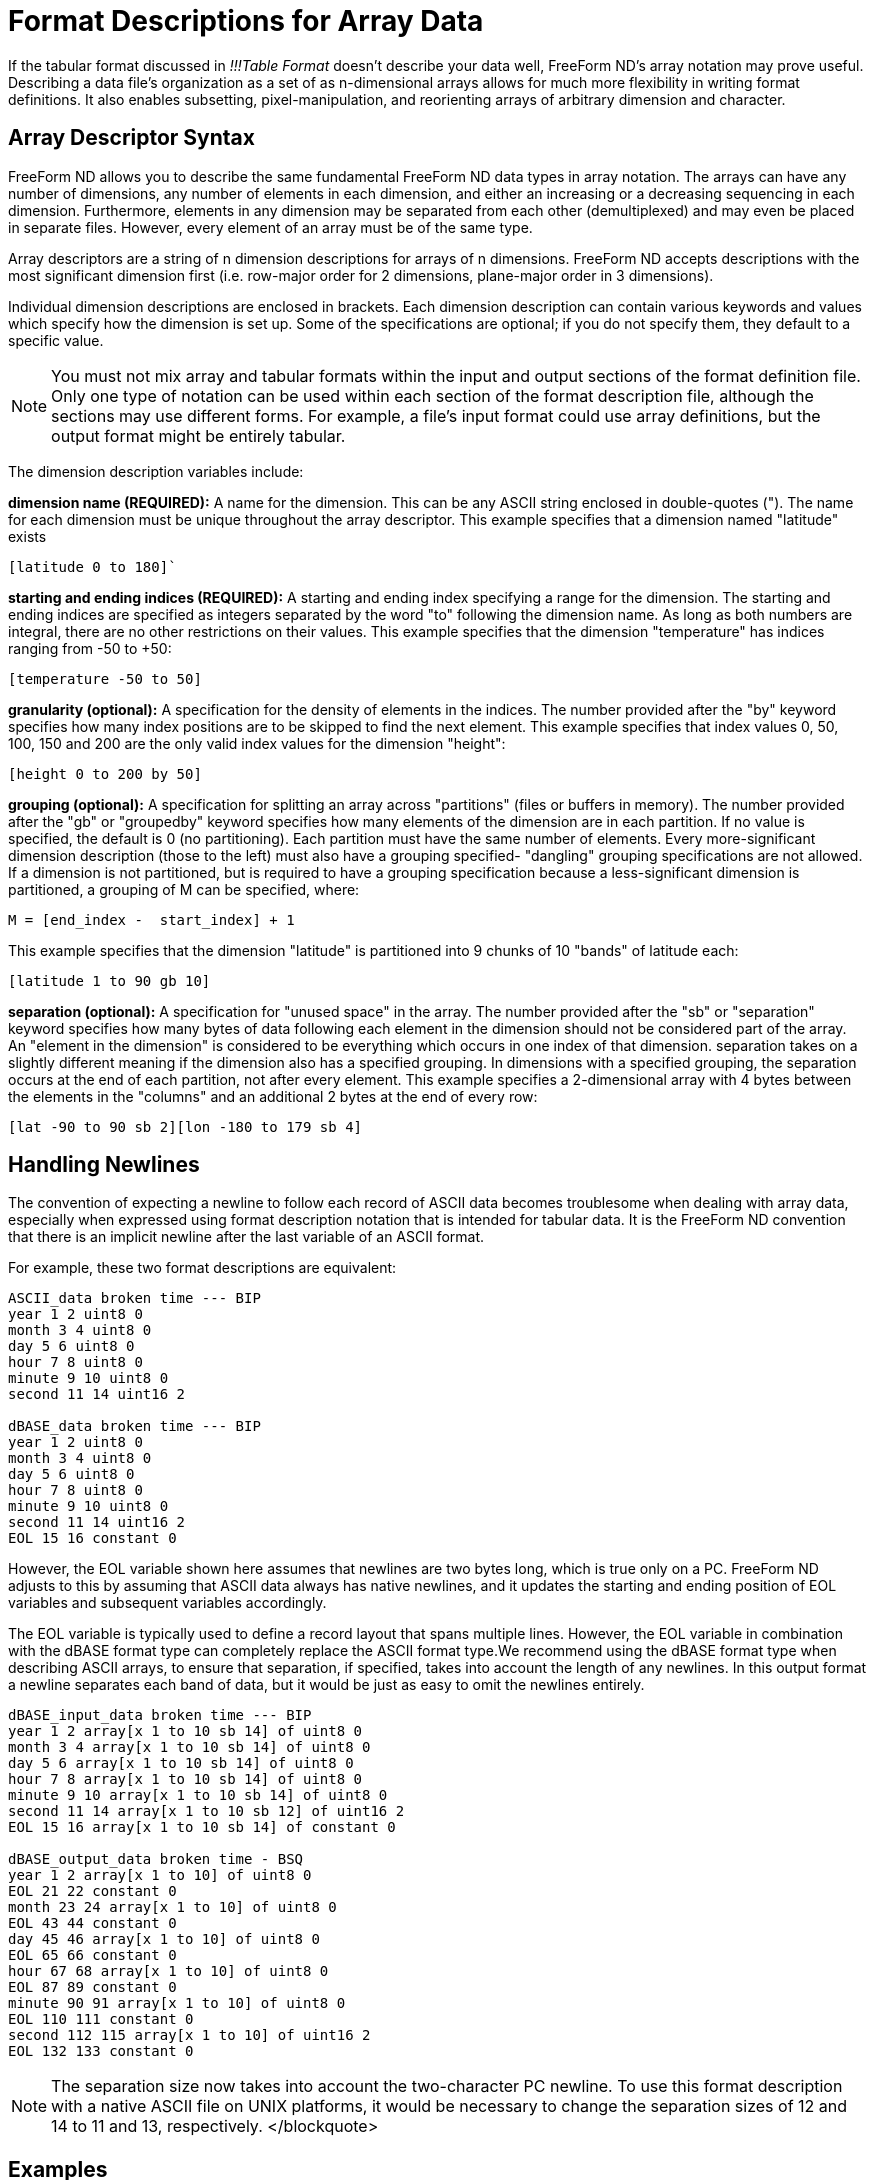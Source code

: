:Alexander Porrello <alexporrello@gmail.com>:

[[arrayfmt]]
= Format Descriptions for Array Data =

If the tabular format discussed in _!!!Table Format_ doesn't
describe your data well, FreeForm ND's array notation may prove
useful. Describing a data file's organization as a set of as
n-dimensional arrays allows for much more flexibility in writing
format definitions. It also enables subsetting, pixel-manipulation,
and reorienting arrays of arbitrary dimension and character.


== Array Descriptor Syntax ==

FreeForm ND allows you to describe the same fundamental FreeForm ND
data types in array notation. The arrays can have any number of
dimensions, any number of elements in each dimension, and either an
increasing or a decreasing sequencing in each dimension. Furthermore,
elements in any dimension may be separated from each other
(demultiplexed) and may even be placed in separate files. However,
every element of an array must be of the same type.

Array descriptors are a string of n dimension descriptions for arrays
of n dimensions.  FreeForm ND accepts descriptions with the most
significant dimension first (i.e. row-major order for 2 dimensions,
plane-major order in 3 dimensions).

Individual dimension descriptions are enclosed in brackets. Each
dimension description can contain various keywords and values which
specify how the dimension is set up. Some of the specifications are
optional; if you do not specify them, they default to a specific
value.


NOTE: You must not mix array and tabular formats within the input and
output sections of the format definition file. Only one type of
notation can be used within each section of the format description
file, although the sections may use different forms. For example, a
file's input format could use array definitions, but the output
format might be entirely tabular.

The dimension description variables include:

*dimension name (REQUIRED):*
A name for the dimension. This can be any ASCII string enclosed in
double-quotes ("). The name for each dimension must be unique
throughout the array descriptor.
This example specifies that a dimension named "latitude" exists

----
[latitude 0 to 180]`
----

*starting and ending indices (REQUIRED):*
A starting and ending index specifying a range for the dimension.
The starting and ending indices are specified as integers separated
by the word "to" following the dimension name. As long as both
numbers are integral, there are no other restrictions on their
values.
This example specifies that the dimension "temperature" has
indices ranging from -50 to +50:

----
[temperature -50 to 50]
----

*granularity (optional):*
A specification for the density of elements in the indices. The
number provided after the "by" keyword specifies how many index
positions are to be skipped to find the next element.
This example specifies that index values 0, 50, 100, 150 and 200 are
the only valid index values for the dimension "height":

----
[height 0 to 200 by 50]
----

*grouping (optional):*
A specification for splitting an array across "partitions" (files
or buffers in memory). The number provided after the "gb" or
"groupedby" keyword specifies how many elements of the dimension
are in each partition. If no value is specified, the default is 0
(no partitioning). Each partition must have the same number of
elements. Every more-significant dimension description (those to the
left) must also have a grouping specified- "dangling" grouping
specifications are not allowed. If a dimension is not partitioned,
but is required to have a grouping specification because a
less-significant dimension is partitioned, a grouping of M can be
specified, where:

----
M = [end_index -  start_index] + 1
----

This example specifies that the dimension "latitude" is partitioned
into 9 chunks of 10 "bands" of latitude each:

----
[latitude 1 to 90 gb 10]
----

*separation (optional):*
A specification for "unused space" in the array. The number
provided after the "sb" or "separation" keyword specifies how
many bytes of data following each element in the dimension should
not be considered part of the array. An "element in the dimension"
is considered to be everything which occurs in one index of that
dimension. separation takes on a slightly different meaning if the
dimension also has a specified grouping. In dimensions with a
specified grouping, the separation occurs at the end of each
partition, not after every element.
This example specifies a 2-dimensional array with 4 bytes between
the elements in the "columns" and an additional 2 bytes at the end
of every row:

----
[lat -90 to 90 sb 2][lon -180 to 179 sb 4]
----

== Handling Newlines ==

The convention of expecting a newline to follow each record of ASCII
data becomes troublesome when dealing with array data, especially when
expressed using format description notation that is intended for
tabular data. It is the FreeForm ND convention that there is an
implicit newline after the last variable of an ASCII format.

For example, these two format descriptions are equivalent:

----
ASCII_data broken time --- BIP
year 1 2 uint8 0
month 3 4 uint8 0
day 5 6 uint8 0
hour 7 8 uint8 0
minute 9 10 uint8 0
second 11 14 uint16 2

dBASE_data broken time --- BIP
year 1 2 uint8 0
month 3 4 uint8 0
day 5 6 uint8 0
hour 7 8 uint8 0
minute 9 10 uint8 0
second 11 14 uint16 2
EOL 15 16 constant 0
----

However, the EOL variable shown here assumes that newlines are two
bytes long, which is true only on a PC. FreeForm ND adjusts to this by
assuming that ASCII data always has native newlines, and it updates
the starting and ending position of EOL variables and subsequent
variables accordingly.

The EOL variable is typically used to define a record layout that
spans multiple lines. However, the EOL variable in combination with
the dBASE format type can completely replace the ASCII format type.We
recommend using the dBASE format type when describing ASCII arrays, to
ensure that separation, if specified, takes into account the length of
any newlines.
In this output format a newline separates each band of data, but it
would be just as easy to omit the newlines entirely.



----
dBASE_input_data broken time --- BIP
year 1 2 array[x 1 to 10 sb 14] of uint8 0
month 3 4 array[x 1 to 10 sb 14] of uint8 0
day 5 6 array[x 1 to 10 sb 14] of uint8 0
hour 7 8 array[x 1 to 10 sb 14] of uint8 0
minute 9 10 array[x 1 to 10 sb 14] of uint8 0
second 11 14 array[x 1 to 10 sb 12] of uint16 2
EOL 15 16 array[x 1 to 10 sb 14] of constant 0

dBASE_output_data broken time - BSQ
year 1 2 array[x 1 to 10] of uint8 0
EOL 21 22 constant 0
month 23 24 array[x 1 to 10] of uint8 0
EOL 43 44 constant 0
day 45 46 array[x 1 to 10] of uint8 0
EOL 65 66 constant 0
hour 67 68 array[x 1 to 10] of uint8 0
EOL 87 89 constant 0
minute 90 91 array[x 1 to 10] of uint8 0
EOL 110 111 constant 0
second 112 115 array[x 1 to 10] of uint16 2
EOL 132 133 constant 0
----

NOTE: The separation size now takes into account the two-character PC newline. To use this format description with a native ASCII file on UNIX platforms, it would be necessary to change the separation sizes of 12 and 14 to 11 and 13, respectively. </blockquote>

== Examples ==

The following examples should be helpful in understanding the array
notation.


=== Tabular versus Array Descriptions ===

Array notation can simply replace the tabular format description, as in these examples.

A single element can be described in tabular format:

----
year 1 2 uint8 0
----

or as an array:

----
year 1 2 array[x 1 to 10] of uint8 0
----

An image file can be described in tabular format:

----
binary_input_data grid data
data 1 1 uint8 0
----

or as an array:

----
binary_input_data grid data
data 1 1 array[rows 1 to 180] [cols 1 to 360] of uint8 0
----

Multiplexed data can be described in tabular format:

----
ASCII_data broken time --- tabular
year 1 2 uint8 0
month 3 4 uint8 0
day 5 6 uint8 0
hour 7 8 uint8 0
minute 9 10 uint8 0
second 11 14 uint16 2
----

or as an array:

----
ASCII_data broken time -- BIP
year 1 2 array[x 1 to 10 sb 12] of uint8 0
month 3 4 array[x 1 to 10 sb 12] of uint8 0
day 5 6 array[x 1 to 10 sb 12] of uint8 0
hour 7 8 array[x 1 to 10 sb 12] of uint8 0
minute 9 10 array[x 1 to 10 sb 12] of uint8 0
second 11 14 array[x 1 to 10 sb 10] of uint16 2
----

These two format descriptions communicate much the same information,
but the array example also indicates that the data file is blocked
into ten data values for each variable.

In this example, the data is not multiplexed:

----
ASCII_data broken time -- BSQ
year 1 2 array[x 1 to 10] of uint8 0
month 21 22 array[x 1 to 10] of uint8 0
day 41 42 array[x 1 to 10] of uint8 0
hour 61 62 array[x 1 to 10] of uint8 0
minute 81 82 array[x 1 to 10] of uint8 0
second 101 104 array[x 1 to 10] of uint16 2
----

The starting position indicates the file offset of the first element
of each array, the same as with the alternative definition given for
starting position in tabular data format descriptions.


=== Array Manipulation ===

Consider a 6x6 array of data with an "XXXX" header and a "YY"
trailer on each line.  Each data element is a space, a row ("y")
index, a comma, and a column ("x") index, as shown below:

----
XXXX 0,0 0,1 0,2 0,3 0,4 0,5YY
XXXX 1,0 1,1 1,2 1,3 1,4 1,5YY
XXXX 2,0 2,1 2,2 2,3 2,4 2,5YY
XXXX 3,0 3,1 3,2 3,3 3,4 3,5YY
XXXX 4,0 4,1 4,2 4,3 4,4 4,5YY
XXXX 5,0 5,1 5,2 5,3 5,4 5,5YY
----

The goal is to produce a data file that looks like the data below. To
do that, we need to strip the headers and trailers, and transpose rows
and columns:

----
0,0 1,0 2,0 3,0 4,0 5,0
0,1 1,1 2,1 3,1 4,1 5,1
0,2 1,2 2,2 3,2 4,2 5,2
0,3 1,3 2,3 3,3 4,3 5,3
0,4 1,4 2,4 3,4 4,4 5,4
0,5 1,5 2,5 3,5 4,5 5,5
----

The key to writing the input format description is understanding that
the input data file is composed of four interleaved arrays:

. The "XXXX" headers
. The data
. The "YY" trailers
. The newlines

The array of headers is a one-dimensional array composed of six
elements (one for each line) with each element being four characters
wide and separated from the next element by 28 bytes (24 + 2 + 2 ---
24 bytes for a row of data plus 2 bytes for the trailer plus two bytes
for the newline).

The array of data is a two-dimensional array of six elements in each
dimension with each element being four characters wide, each row is
separated from the next by eight bytes (columns are adjacent and so
have zero separation), and the first element begins in the fifth byte
of the file (counting from one).

The array of trailers is a one-dimensional array composed of six
elements with each element being two characters wide, each element is
separated from the next by 30 bytes, and the first element begins in
the 29th byte of the file.

The array of newlines is a one-dimensional array composed of six
elements with each element being two characters wide (on a PC), each
element is separated from the next by 30 bytes, and the first element
begins in the 31st byte of the file.

The FreeForm ND input format description needed is:

----
dBASE_input_data one
headers 1 4 ARRAY[line 1 to 6 separation 28] OF text 0
data 5 8 ARRAY[y 1 to 6 separation 8][x 1 to 6] OF text 0
trailers 29 30 ARRAY[line 1 to 6 separation 30] OF text 0
PCnewline 31 32 ARRAY[line 1 to 6 separation 30] OF text 0
----

The output data is composed of two interleaved arrays:

. The data
. The newlines

The array of data now has a separation of two bytes between each row,
the first element begins in the first byte of the file, and the order
of the dimensions has been switched.

The array of newlines now has a separation of 24 bytes and the first
element begins in the 25th byte of the file. Each array can be
operated on independently.  In the case of the data array we simply
transposed rows and columns, but we could do other reorientations as
well, such as resequencing elements within either or both dimensions.

The FreeForm ND output format description needed is:

----
dBASE_output_data two
data 1 4 ARRAY[x 1 to 6 separation 2][y 1 to 6] OF text 0
PCnewline 25 26 ARRAY[line 1 to 6 separation 24] OF text 0
----

=== Sampling and Data Manipulation ===

With a wider range of descriptive possibilities, FreeForm can more
easily be used for sampling and subsetting data, as in these examples.

The following array descriptor pair subsets a two-dimensional array,
retrieving one quarter (the north-west quarter of the earth).

----
INPUT: [latitude -90 to 90] [longitude -179 to 180]
OUTPUT: [latitude 0 to 90] [longitude -179 to 0]
----

The following array descriptor pair flips a two-dimensional array
row-wise (vertically).

----
INPUT: [row 0 to 100] [column 13 to 42]
OUTPUT: [row 100 to 0] [column 13 to 42]
----

The following array descriptor pair rotates a two-dimensional array 90
degrees (exchanging rows and columns).

----
INPUT: [row 0 to 10] [column 0 to 42]
OUTPUT: [column 0 to 42] [row 0 to 10]
----

The following array descriptor pair outputs every other plane from a
three-dimensional array (essentially cutting the depth resolution in
half).

----
INPUT: [plane 1 to 18] [row 0 to 10] [column 0 to 42]
OUTPUT: [plane 1 to 18 by 2] [row 0 to 10] [column 0 to 42]
----

The following array descriptor pair replicates every plane from a
three-dimensional array three times (essentially tripling the depth).

----
INPUT: [plane 1 to 54 by 3] [row 0 to 10] [column 0 to 42]
OUTPUT: [plane 1 to 54] [row 0 to 10] [column 0 to 42]
----

This array descriptor pair outputs the middle 1/27 of a three
dimensional array with depth and width exchanged and height halved and
flipped:

----
INPUT: [plane 1 to 27] [row 1 to 27] [column 1 to 27]
OUTPUT: [column 10 to 18] [row 18 to 10 by 2] [plane 10 to 18]
----